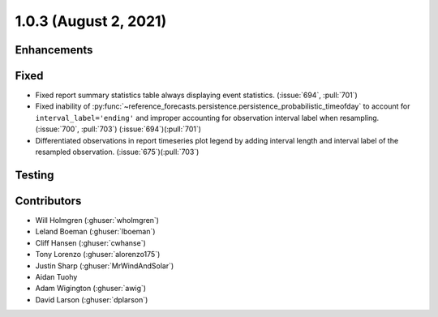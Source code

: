 .. _whatsnew_103:

.. py:currentmodule:: solarforecastarbiter


1.0.3 (August 2, 2021)
----------------------

Enhancements
~~~~~~~~~~~~

Fixed
~~~~~
* Fixed report summary statistics table always displaying event statistics.
  (:issue:`694`, :pull:`701`)
* Fixed inability of
  :py:func:`~reference_forecasts.persistence.persistence_probabilistic_timeofday`
  to account for ``interval_label='ending'`` and improper accounting for
  observation interval label when resampling. (:issue:`700`, :pull:`703`)
  (:issue:`694`)(:pull:`701`)
* Differentiated observations in report timeseries plot legend by adding
  interval length and interval label of the resampled observation.
  (:issue:`675`)(:pull:`703`)

Testing
~~~~~~~

Contributors
~~~~~~~~~~~~

* Will Holmgren (:ghuser:`wholmgren`)
* Leland Boeman (:ghuser:`lboeman`)
* Cliff Hansen (:ghuser:`cwhanse`)
* Tony Lorenzo (:ghuser:`alorenzo175`)
* Justin Sharp (:ghuser:`MrWindAndSolar`)
* Aidan Tuohy
* Adam Wigington (:ghuser:`awig`)
* David Larson (:ghuser:`dplarson`)
